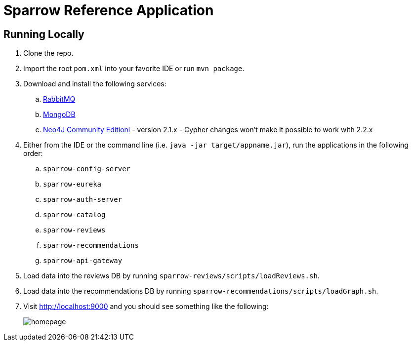 = Sparrow Reference Application

== Running Locally

. Clone the repo.

. Import the root `pom.xml` into your favorite IDE or run `mvn package`.

. Download and install the following services:
.. https://www.rabbitmq.com/download.html[RabbitMQ]
.. https://www.mongodb.org/downloads[MongoDB]
.. http://neo4j.com/download/other-releases/[Neo4J Community Editioni] - version 2.1.x - Cypher changes won't make it possible to work with 2.2.x

. Either from the IDE or the command line (i.e. `java -jar target/appname.jar`), run the applications in the following order:
.. `sparrow-config-server`
.. `sparrow-eureka`
.. `sparrow-auth-server`
.. `sparrow-catalog`
.. `sparrow-reviews`
.. `sparrow-recommendations`
.. `sparrow-api-gateway`

. Load data into the reviews DB by running `sparrow-reviews/scripts/loadReviews.sh`.

. Load data into the recommendations DB by running `sparrow-recommendations/scripts/loadGraph.sh`.

. Visit http://localhost:9000 and you should see something like the following:
+
image::docs/homepage.png[]
